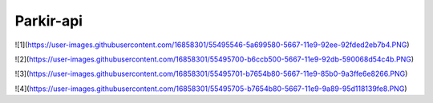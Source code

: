 ###################
Parkir-api
###################

![1](https://user-images.githubusercontent.com/16858301/55495546-5a699580-5667-11e9-92ee-92fded2eb7b4.PNG)

![2](https://user-images.githubusercontent.com/16858301/55495700-b6ccb500-5667-11e9-92db-590068d54c4b.PNG)

![3](https://user-images.githubusercontent.com/16858301/55495701-b7654b80-5667-11e9-85b0-9a3ffe6e8266.PNG)

![4](https://user-images.githubusercontent.com/16858301/55495705-b7654b80-5667-11e9-9a89-95d118139fe8.PNG)
